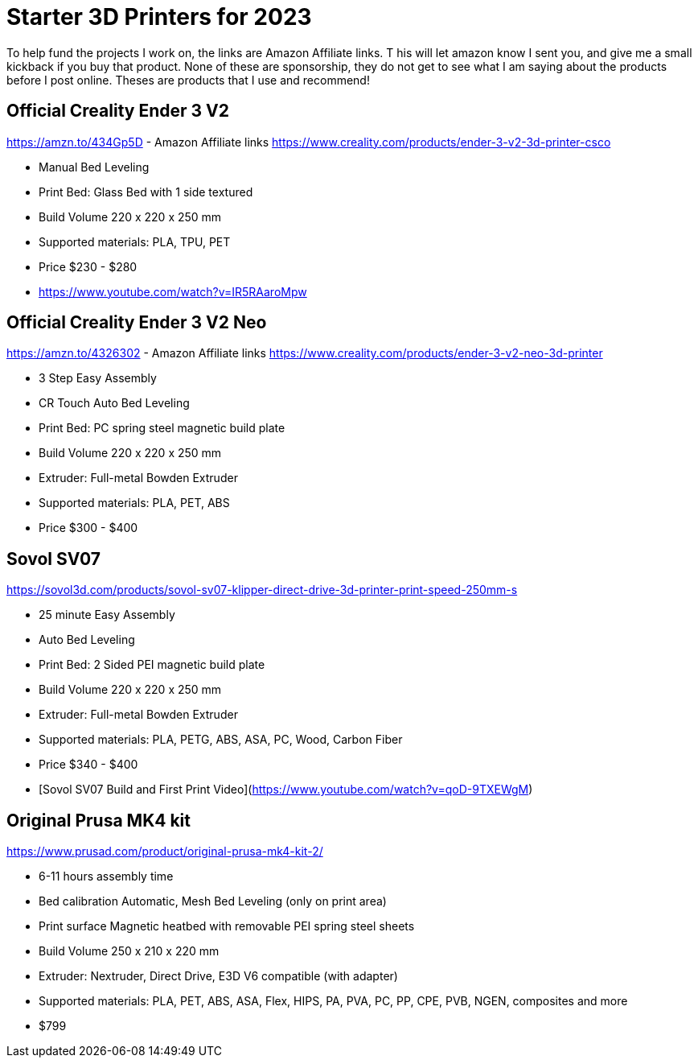 = Starter 3D Printers for 2023

To help fund the projects I work on, the links are Amazon Affiliate links. T
his will let amazon know I sent you, and give me a small kickback if you buy that product. 
None of these are sponsorship, they do not get to see what I am saying about the products before I post online. 
Theses are products that I use and recommend!

== Official Creality Ender 3 V2
https://amzn.to/434Gp5D - Amazon Affiliate links
https://www.creality.com/products/ender-3-v2-3d-printer-csco

* Manual Bed Leveling
* Print Bed: Glass Bed with 1 side textured
* Build Volume 220 x 220 x 250 mm
* Supported materials: PLA, TPU, PET
* Price $230 - $280
* https://www.youtube.com/watch?v=IR5RAaroMpw


== Official Creality Ender 3 V2 Neo
https://amzn.to/4326302 - Amazon Affiliate links
https://www.creality.com/products/ender-3-v2-neo-3d-printer

* 3 Step Easy Assembly
* CR Touch Auto Bed Leveling
* Print Bed: PC spring steel magnetic build plate
* Build Volume 220 x 220 x 250 mm
* Extruder: Full-metal Bowden Extruder
* Supported materials: PLA, PET, ABS
* Price $300 - $400

== Sovol SV07
https://sovol3d.com/products/sovol-sv07-klipper-direct-drive-3d-printer-print-speed-250mm-s

* 25 minute Easy Assembly
* Auto Bed Leveling
* Print Bed: 2 Sided PEI magnetic build plate
* Build Volume 220 x 220 x 250 mm
* Extruder: Full-metal Bowden Extruder
* Supported materials: PLA, PETG, ABS, ASA, PC, Wood, Carbon Fiber
* Price $340 - $400
* [Sovol SV07 Build and First Print Video](https://www.youtube.com/watch?v=qoD-9TXEWgM)


== Original Prusa MK4 kit
https://www.prusad.com/product/original-prusa-mk4-kit-2/

* 6-11 hours assembly time
* Bed calibration Automatic, Mesh Bed Leveling (only on print area)
* Print surface Magnetic heatbed with removable PEI spring steel sheets
* Build Volume 250 x 210 x 220 mm
* Extruder: Nextruder, Direct Drive, E3D V6 compatible (with adapter)
* Supported materials: PLA, PET, ABS, ASA, Flex, HIPS, PA, PVA, PC, PP, CPE, PVB, NGEN, composites and more
* $799

